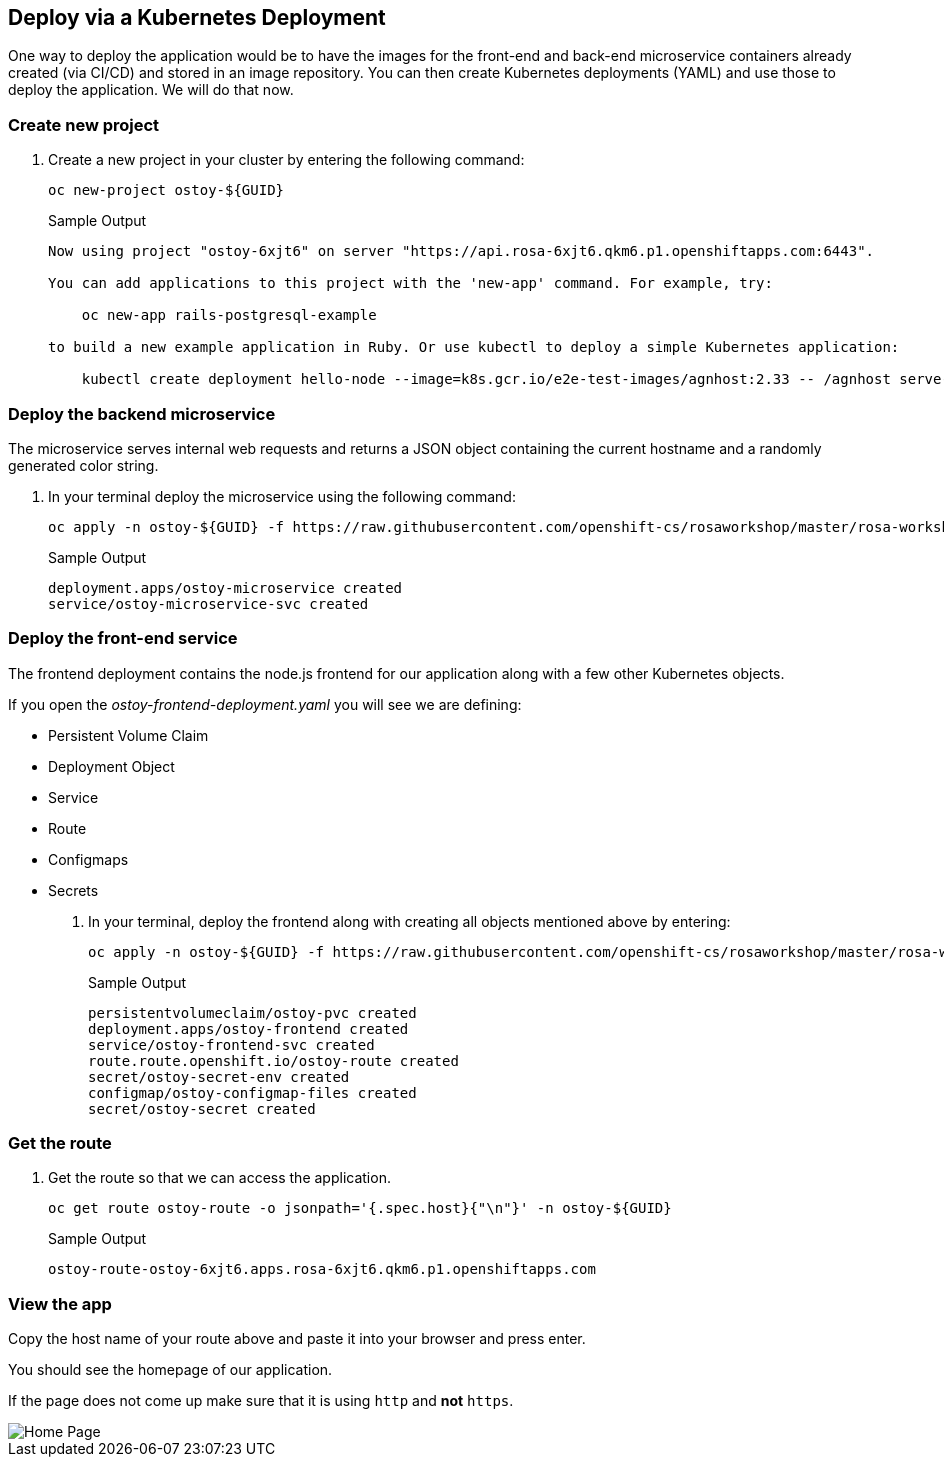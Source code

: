 == Deploy via a Kubernetes Deployment

One way to deploy the application would be to have the images for the front-end and back-end microservice containers already created (via CI/CD) and stored in an image repository.
You can then create Kubernetes deployments (YAML) and use those to deploy the application.
We will do that now.

=== Create new project

. Create a new project in your cluster by entering the following command:
+
[source,sh,role=execute]
----
oc new-project ostoy-${GUID}
----
+
.Sample Output
[source,text,options=nowrap]
----
Now using project "ostoy-6xjt6" on server "https://api.rosa-6xjt6.qkm6.p1.openshiftapps.com:6443".

You can add applications to this project with the 'new-app' command. For example, try:

    oc new-app rails-postgresql-example

to build a new example application in Ruby. Or use kubectl to deploy a simple Kubernetes application:

    kubectl create deployment hello-node --image=k8s.gcr.io/e2e-test-images/agnhost:2.33 -- /agnhost serve-hostname
----

=== Deploy the backend microservice

The microservice serves internal web requests and returns a JSON object containing the current hostname and a randomly generated color string.

. In your terminal deploy the microservice using the following command:
+
[source,sh,role=execute]
----
oc apply -n ostoy-${GUID} -f https://raw.githubusercontent.com/openshift-cs/rosaworkshop/master/rosa-workshop/ostoy/yaml/ostoy-microservice-deployment.yaml
----
+
.Sample Output
[source,text,options=nowrap]
----
deployment.apps/ostoy-microservice created
service/ostoy-microservice-svc created
----

=== Deploy the front-end service

The frontend deployment contains the node.js frontend for our application along with a few other Kubernetes objects.

If you open the _ostoy-frontend-deployment.yaml_ you will see we are defining:

* Persistent Volume Claim
* Deployment Object
* Service
* Route
* Configmaps
* Secrets

. In your terminal, deploy the frontend along with creating all objects mentioned above by entering:
+
[source,sh,role=execute]
----
oc apply -n ostoy-${GUID} -f https://raw.githubusercontent.com/openshift-cs/rosaworkshop/master/rosa-workshop/ostoy/yaml/ostoy-frontend-deployment.yaml
----
+
.Sample Output
[source,text,options=nowrap]
----
persistentvolumeclaim/ostoy-pvc created
deployment.apps/ostoy-frontend created
service/ostoy-frontend-svc created
route.route.openshift.io/ostoy-route created
secret/ostoy-secret-env created
configmap/ostoy-configmap-files created
secret/ostoy-secret created
----

=== Get the route

. Get the route so that we can access the application.
+
[source,sh,role=execute]
----
oc get route ostoy-route -o jsonpath='{.spec.host}{"\n"}' -n ostoy-${GUID}
----
+
.Sample Output
[source,text,options=nowrap]
----
ostoy-route-ostoy-6xjt6.apps.rosa-6xjt6.qkm6.p1.openshiftapps.com
----

=== View the app

Copy the host name of your route above and paste it into your browser and press enter.

You should see the homepage of our application.

If the page does not come up make sure that it is using `http` and *not* `https`.

image::images/4-ostoy-homepage.png[Home Page]
